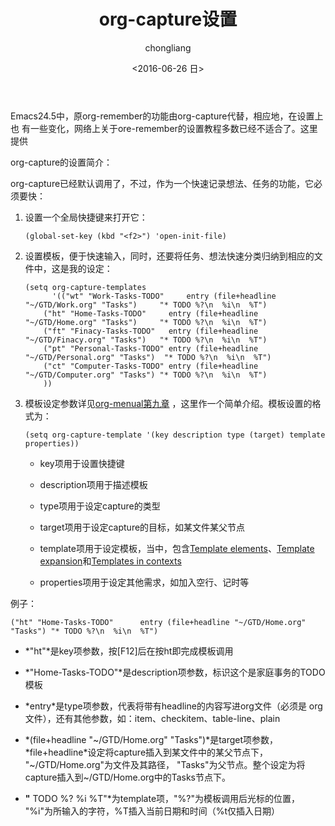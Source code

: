 #+TITLE: org-capture设置
#+KEYWORDS: ORG GTD capture
#+AUTHOR: chongliang
#+DATE: <2016-06-26 日>
#+EMAIL: 231111669@qq.com

Emacs24.5中，原org-remember的功能由org-capture代替，相应地，在设置上也
有一些变化，网络上关于ore-remember的设置教程多数已经不适合了。这里提供

org-capture的设置简介：

org-capture已经默认调用了，不过，作为一个快速记录想法、任务的功能，它必须要快：

1. 设置一个全局快捷键来打开它：
   #+BEGIN_SRC elisp
(global-set-key (kbd "<f2>") 'open-init-file)
   #+END_SRC

2. 设置模板，便于快速输入，同时，还要将任务、想法快速分类归纳到相应的文件中，这是我的设定：
   #+BEGIN_SRC elisp
(setq org-capture-templates
      '(("wt" "Work-Tasks-TODO"     entry (file+headline "~/GTD/Work.org" "Tasks")     "* TODO %?\n  %i\n  %T")
	("ht" "Home-Tasks-TODO"     entry (file+headline "~/GTD/Home.org" "Tasks")     "* TODO %?\n  %i\n  %T")
	("ft" "Finacy-Tasks-TODO"   entry (file+headline "~/GTD/Finacy.org" "Tasks")   "* TODO %?\n  %i\n  %T")
	("pt" "Personal-Tasks-TODO" entry (file+headline "~/GTD/Personal.org" "Tasks")  "* TODO %?\n  %i\n  %T")
	("ct" "Computer-Tasks-TODO" entry (file+headline "~/GTD/Computer.org" "Tasks") "* TODO %?\n  %i\n  %T")
	))
   #+END_SRC

3. 模板设定参数详见[[https://www.gnu.org/software/emacs/manual/html_mono/org.html#Templates-in-contexts][org-menual第九章]] ，这里作一个简单介绍。模板设置的格式为：
   #+BEGIN_SRC elisp
   (setq org-capture-template '(key description type (target) template properties))
   #+END_SRC

   - key项用于设置快捷键

   - description项用于描述模板

   - type项用于设定capture的类型

   - target项用于设定capture的目标，如某文件某父节点

   - template项用于设定模板，当中，包含[[https://www.gnu.org/software/emacs/manual/html_mono/org.html#Template-elements][Template elements]]、[[https://www.gnu.org/software/emacs/manual/html_mono/org.html#Template-expansion][Template expansion]]和[[https://www.gnu.org/software/emacs/manual/html_mono/org.html#Templates-in-contexts][Templates in contexts]]

   - properties项用于设定其他需求，如加入空行、记时等

例子：
   #+BEGIN_SRC elisp
	("ht" "Home-Tasks-TODO"      entry (file+headline "~/GTD/Home.org" "Tasks") "* TODO %?\n  %i\n  %T")
   #+END_SRC

   - *"ht"*是key项参数，按[F12]后在按ht即完成模板调用

   - *"Home-Tasks-TODO"*是description项参数，标识这个是家庭事务的TODO模板

   - *entry*是type项参数，代表将带有headline的内容写进org文件（必须是
     org文件），还有其他参数，如：item、checkitem、table-line、plain

   - *(file+headline "~/GTD/Home.org" "Tasks")*是target项参数，
     *file+headline*设定将capture插入到某文件中的某父节点下，
     "~/GTD/Home.org"为文件及其路径， "Tasks"为父节点。整个设定为将
     capture插入到~/GTD/Home.org中的Tasks节点下。

   - *"* TODO %?\n %i\n %T"*为template项，"%?"为模板调用后光标的位置，
     "%i"为所输入的字符，%T插入当前日期和时间（%t仅插入日期）

